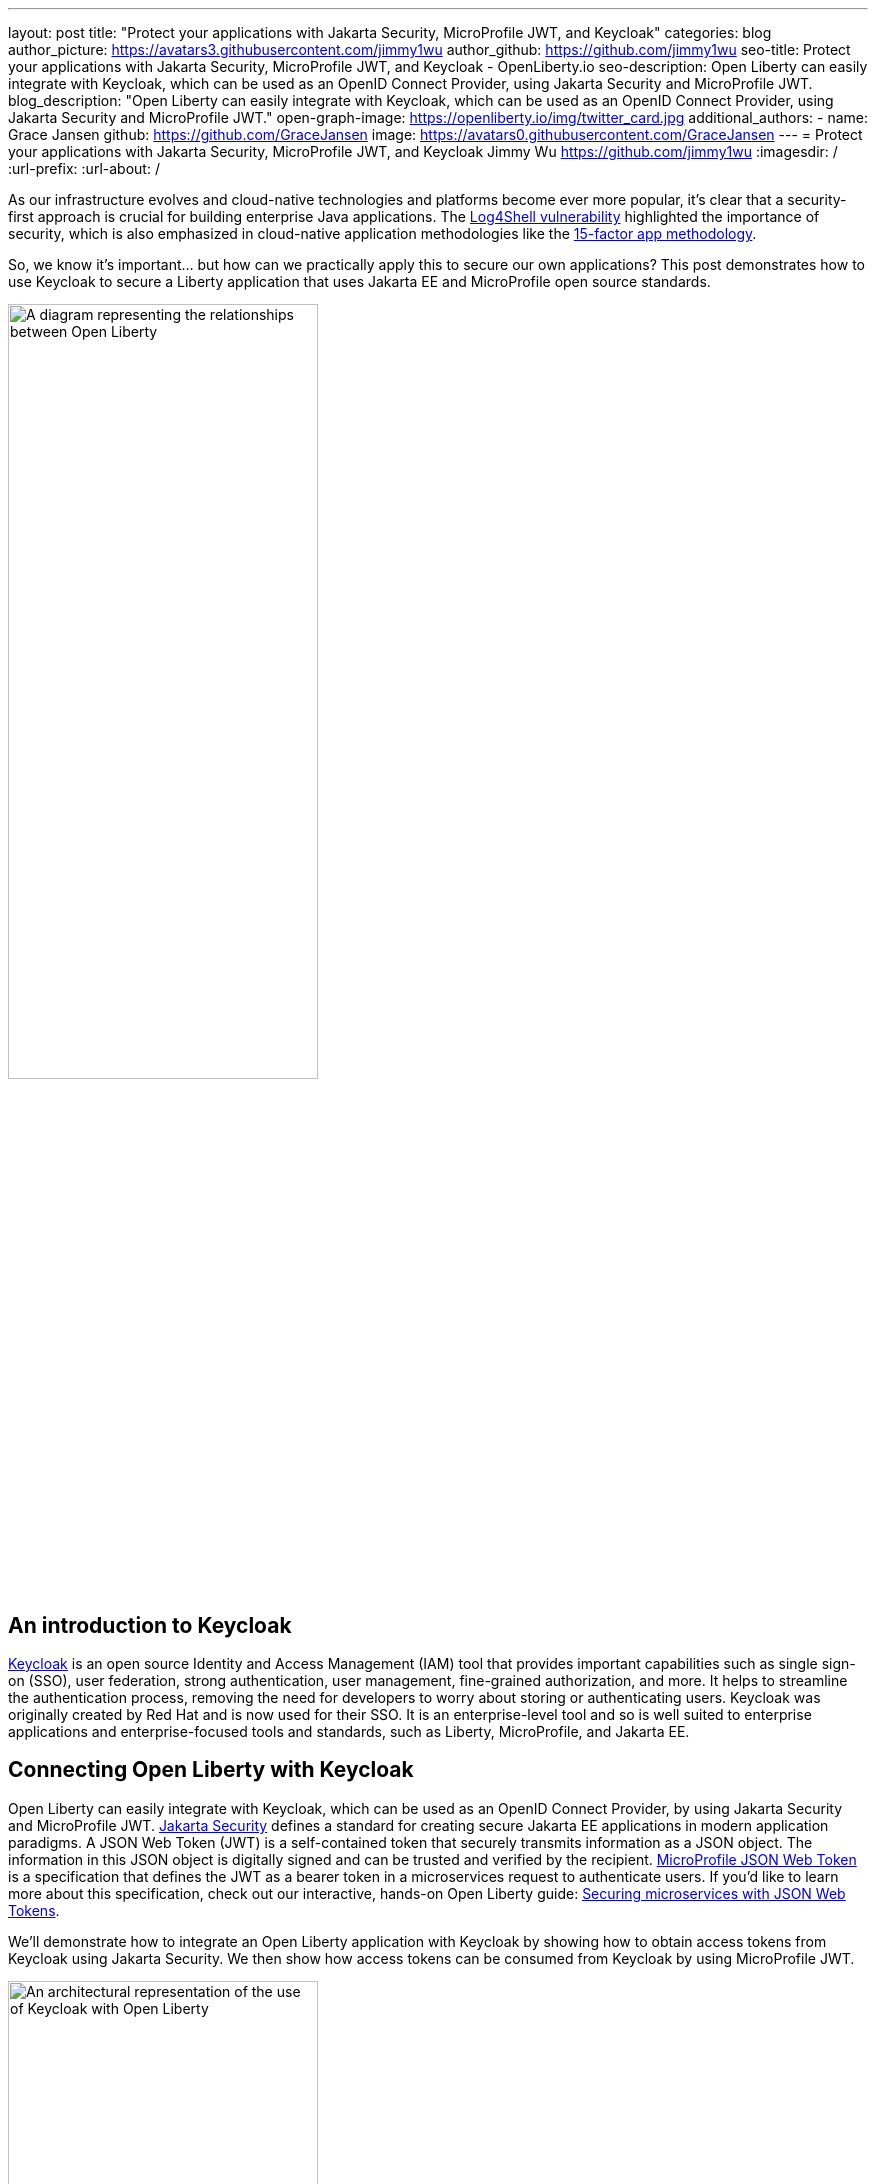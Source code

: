 ---
layout: post
title: "Protect your applications with Jakarta Security, MicroProfile JWT, and Keycloak"
categories: blog
author_picture: https://avatars3.githubusercontent.com/jimmy1wu
author_github: https://github.com/jimmy1wu
seo-title: Protect your applications with Jakarta Security, MicroProfile JWT, and Keycloak - OpenLiberty.io
seo-description: Open Liberty can easily integrate with Keycloak, which can be used as an OpenID Connect Provider, using Jakarta Security and MicroProfile JWT.
blog_description: "Open Liberty can easily integrate with Keycloak, which can be used as an OpenID Connect Provider, using Jakarta Security and MicroProfile JWT."
open-graph-image: https://openliberty.io/img/twitter_card.jpg
additional_authors:
- name: Grace Jansen
  github: https://github.com/GraceJansen
  image: https://avatars0.githubusercontent.com/GraceJansen
---
= Protect your applications with Jakarta Security, MicroProfile JWT, and Keycloak
Jimmy Wu <https://github.com/jimmy1wu>
:imagesdir: /
:url-prefix:
:url-about: /
//Blank line here is necessary before starting the body of the post.

As our infrastructure evolves and cloud-native technologies and platforms become ever more popular, it's clear that a security-first approach is crucial for building enterprise Java applications. The link:https://www.ibm.com/topics/log4shell[Log4Shell vulnerability] highlighted the importance of security, which is also emphasized in cloud-native application methodologies like the link:https://developer.ibm.com/articles/15-factor-applications/[15-factor app methodology].

So, we know it's important... but how can we practically apply this to secure our own applications? This post demonstrates how to use Keycloak to secure a Liberty application that uses Jakarta EE and MicroProfile open source standards.

// Assisted by IBM granite-20b-multilingual

image::img/blog/OL-Keycloak-architecture.png[A diagram representing the relationships between Open Liberty, MicroProfile, Jakarta EE and Keycloak,width=60%,align="center"]


== An introduction to Keycloak

link:https://www.keycloak.org/[Keycloak] is an open source Identity and Access Management (IAM) tool that provides important capabilities such as single sign-on (SSO), user federation, strong authentication, user management, fine-grained authorization, and more. It helps to streamline the authentication process, removing the need for developers to worry about storing or authenticating users. Keycloak was originally created by Red Hat and is now used for their SSO. It is an enterprise-level tool and so is well suited to enterprise applications and enterprise-focused tools and standards, such as Liberty, MicroProfile, and Jakarta EE.

== Connecting Open Liberty with Keycloak

Open Liberty can easily integrate with Keycloak, which can be used as an OpenID Connect Provider, by using Jakarta Security and MicroProfile JWT. link:https://jakarta.ee/specifications/security/[Jakarta Security] defines a standard for creating secure Jakarta EE applications in modern application paradigms. A JSON Web Token (JWT) is a self-contained token that securely transmits information as a JSON object. The information in this JSON object is digitally signed and can be trusted and verified by the recipient. link:{url-prefix}/docs/latest/reference/feature/mpJwt-1.1.html[MicroProfile JSON Web Token] is a specification that defines the JWT as a bearer token in a microservices request to authenticate users. If you'd like to learn more about this specification, check out our interactive, hands-on Open Liberty guide: link:https://openliberty.io/guides/microprofile-jwt.html[Securing microservices with JSON Web Tokens].

We'll demonstrate how to integrate an Open Liberty application with Keycloak by showing how to obtain access tokens from Keycloak using Jakarta Security. We then show how access tokens can be consumed from Keycloak by using MicroProfile JWT.

image::img/blog/OL_Keycloak_technical_architecture.png[An architectural representation of the use of Keycloak with Open Liberty,width=60%,align="center"]

== Before you begin

Keycloak uses the terms _realm_ and _client_. A _realm_ is a space where you manage objects, including users, applications, roles, and groups. A _client_ is an entity that can request Keycloak to authenticate a user.

In this blog post, the following prerequisites are set:

* A Keycloak server is set up with a realm called `openliberty`, which contains a client that is called `sample-openliberty-keycloak` and the realm roles of `admin` and `user`.
*  Client authentication is enabled for the `sample-openliberty-keycloak` client.
* `\http://localhost:9090/Callback` is added as a valid redirect URI.
* The `microprofile-jwt` client scope is set to `Default`.

[#obtain]
== Obtaining an access token from Keycloak using Jakarta Security

With the new `@OpenIdAuthenticationMechanismDefinition` annotation introduced in link:https://openliberty.io/docs/latest/reference/feature/appSecurity-5.0.html[Jakarta Security 3.0], you can easily authenticate users with Keycloak and obtain an access token.

This example shows how to configure the `@OpenIdAuthenticationMechanismDefinition` annotation to set up an authentication flow with Keycloak.

[source,java]
----
@OpenIdAuthenticationMechanismDefinition(
        providerURI = "http://localhost:8080/realms/openliberty/.well-known/openid-configuration",
        clientId = "sample-openliberty-keycloak",
        clientSecret = "x4fRVAhk49TKDqVlzIt4q9oh8DSWfePt",
        redirectToOriginalResource = true,
        logout = @LogoutDefinition(notifyProvider = true))
----

* The `providerURI` is the discovery endpoint for the `openliberty` realm.
* The `clientId` is the client ID of the `sample-openliberty-keycloak` client.
* The `clientSecret` is the secret that belongs to the `sample-openliberty-keycloak` client.
* By default, the redirect URI is set to `\http://localhost:9090/Callback` and `redirectToOriginalResource` is set to `true` to redirect users from the redirect URI back to the originally requested resource.
* `notifyProvider` in the `@LogoutDefinition` is set to `true` to also log the user out of Keycloak when a logout occurs in your Open Liberty application.

Now, with this annotation set up, your REST endpoints can be protected by using the `@RolesAllowed` annotation, which triggers the authentication flow when a user tries to access the endpoint.
After authentication, the user's access token can be obtained by using the `OpenIdContext`.

The following example code shows a JAX-RS resource that contains a `/username` endpoint, which is accessible only by users with the `admin` role, and an `/os` endpoint, which is accessible by users with either the `admin` or `user` role.

[source, java]
----
@ApplicationScoped
@Path("/system/properties")
public class SystemResource {

    @Inject
    @RestClient
    private SystemService systemService;

    @Inject
    private OpenIdContext openIdContext;

    @GET
    @Path("/username")
    @RolesAllowed({ "admin" })
    public String getUsername() {
        return systemService.getUsername(openIdContext.getAccessToken().getToken());
    }

    @GET
    @Path("/os")
    @RolesAllowed({ "admin", "user" })
    public String getOS() {
        return systemService.getOS(openIdContext.getAccessToken().getToken());
    }

}
----

After the requests to these endpoints are authenticated and authorized, the endpoint can use the access token of the authenticated user.

In this example, the access token is used as a bearer token to make a request to another protected resource by including it in the request header in the `Authorization: Bearer <access-token>` format.

The next section demonstrates how this bearer token can be consumed by an Open Liberty application that uses MicroProfile JWT to protect its resources.

== Consuming an access token from Keycloak using MicroProfile JWT

link:https://openliberty.io/docs/latest/reference/feature/mpJwt-2.1.html[MicroProfile JWT] can easily be used to consume access tokens that are sent as bearer tokens.

The following example shows the link:https://openliberty.io/docs/latest/microprofile-config-properties.html#jwt[MicroProfile Config properties] that are required to validate an access token issued by the `openliberty` realm in Keycloak. You can set these properties in your `microprofile-config.properties` file or in any configuration source that is available to link:{url-prefix}/docs/latest/external-configuration.html[MicroPofile config].

[source, text]
----
mp.jwt.verify.issuer=http://localhost:8080/realms/openliberty
mp.jwt.verify.publickey.location=http://localhost:8080/realms/openliberty/protocol/openid-connect/certs
----

* The `mp.jwt.verify.issuer` is the endpoint of the `openliberty` realm.
* The `mp.jwt.verify.publickey.location` is the JSON Web Key Sets (JWKS) endpoint of the `openliberty` realm.

By adding these configuration properties to our application, MicroProfile JWT is now set up to validate access tokens issued by the `openliberty` realm sent as bearer tokens to resources that are protected by using the `@RolesAllowed` annotation.

Just as we did in the <<obtain,previous section of this post>>, the following example shows a JAX-RS resource that contains a `/username` endpoint only accessible by users with the `admin` role and an `/os` endpoint accessible by users with either the `admin` role or the `user` role. However, this example expects an access token to be included in the request header as a bearer token. The previous section's example started a new authentication flow to get an access token.

[source,java]
----
@RequestScoped
@Path("/properties")
public class SystemResource {

    @GET
    @Path("/username")
    @RolesAllowed({ "admin" })
    public String getUsername() {
        return System.getProperties().getProperty("user.name");
    }

    @GET
    @Path("/os")
    @RolesAllowed({ "admin", "user" })
    public String getOS() {
        return System.getProperties().getProperty("os.name");
    }

}
----

After the requests to these endpoints are authenticated and authorized, the endpoint returns information about the system properties.

== Summary

This post emphasises the importance of effective security for our cloud-native Java applications. To secure an application, we focused on authentication and authorization, demonstrating how to easily protect your applications using Jakarta Security, MicroProfile JWT, and Keycloak!
If you're interested to learn more, check out the link:https://github.com/OpenLiberty/sample-keycloak[full sample application].
